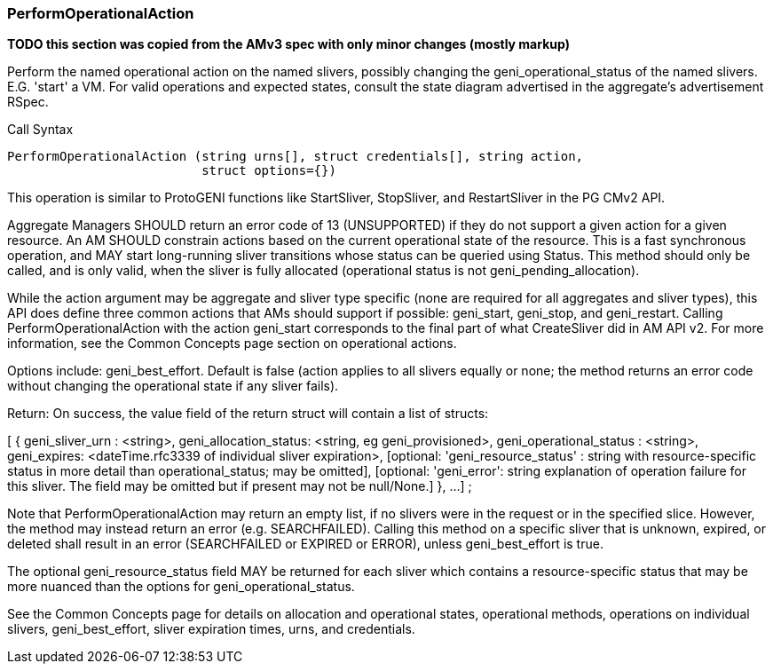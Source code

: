 [[PerformOperationalAction]]
=== PerformOperationalAction

*TODO this section was copied from the AMv3 spec with only minor changes (mostly markup)*

Perform the named operational action on the named slivers, possibly changing the geni_operational_status of the named slivers. E.G. 'start' a VM. For valid operations and expected states, consult the state diagram advertised in the aggregate's advertisement RSpec.

.Call Syntax
[source]
----------------
PerformOperationalAction (string urns[], struct credentials[], string action, 
                          struct options={})
----------------

This operation is similar to ProtoGENI functions like StartSliver, StopSliver, and RestartSliver in the  PG CMv2 API.

Aggregate Managers SHOULD return an error code of 13 (UNSUPPORTED) if they do not support a given action for a given resource. An AM SHOULD constrain actions based on the current operational state of the resource. This is a fast synchronous operation, and MAY start long-running sliver transitions whose status can be queried using Status. This method should only be called, and is only valid, when the sliver is fully allocated (operational status is not geni_pending_allocation).

While the action argument may be aggregate and sliver type specific (none are required for all aggregates and sliver types), this API does define three common actions that AMs should support if possible: geni_start, geni_stop, and geni_restart. Calling PerformOperationalAction with the action geni_start corresponds to the final part of what CreateSliver did in AM API v2. For more information, see the Common Concepts page section on operational actions.

Options include: geni_best_effort. Default is false (action applies to all slivers equally or none; the method returns an error code without changing the operational state if any sliver fails).

Return: On success, the value field of the return struct will contain a list of structs:

[ {
        geni_sliver_urn : <string>,
        geni_allocation_status: <string, eg geni_provisioned>,
        geni_operational_status : <string>,
        geni_expires: <dateTime.rfc3339 of individual sliver expiration>,
        [optional: 'geni_resource_status' : string with resource-specific status in more detail than operational_status; may be omitted],
        [optional: 'geni_error': string explanation of operation failure for this sliver. The field may be omitted but if present may not be null/None.]
        }, 
        ... 
]
;

Note that PerformOperationalAction may return an empty list, if no slivers were in the request or in the specified slice. However, the method may instead return an error (e.g. SEARCHFAILED). Calling this method on a specific sliver that is unknown, expired, or deleted shall result in an error (SEARCHFAILED or EXPIRED or ERROR), unless geni_best_effort is true.

The optional geni_resource_status field MAY be returned for each sliver which contains a resource-specific status that may be more nuanced than the options for geni_operational_status.

See the Common Concepts page for details on allocation and operational states, operational methods, operations on individual slivers, geni_best_effort, sliver expiration times, urns, and credentials. 
